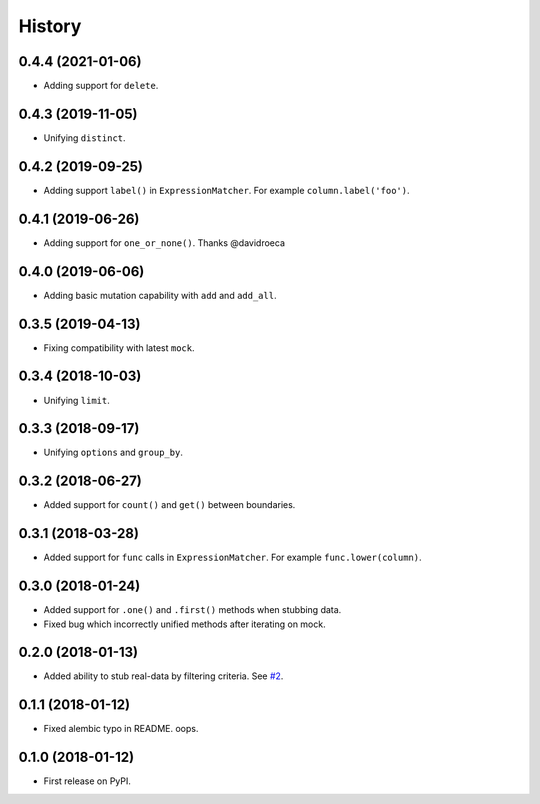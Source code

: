 .. :changelog:

History
-------

0.4.4 (2021-01-06)
~~~~~~~~~~~~~~~~~~

* Adding support for ``delete``.

0.4.3 (2019-11-05)
~~~~~~~~~~~~~~~~~~

* Unifying ``distinct``.

0.4.2 (2019-09-25)
~~~~~~~~~~~~~~~~~~

* Adding support ``label()`` in ``ExpressionMatcher``. For example ``column.label('foo')``.

0.4.1 (2019-06-26)
~~~~~~~~~~~~~~~~~~

* Adding support for ``one_or_none()``. Thanks @davidroeca

0.4.0 (2019-06-06)
~~~~~~~~~~~~~~~~~~

* Adding basic mutation capability with ``add`` and ``add_all``.

0.3.5 (2019-04-13)
~~~~~~~~~~~~~~~~~~

* Fixing compatibility with latest ``mock``.

0.3.4 (2018-10-03)
~~~~~~~~~~~~~~~~~~

* Unifying ``limit``.

0.3.3 (2018-09-17)
~~~~~~~~~~~~~~~~~~

* Unifying ``options`` and ``group_by``.

0.3.2 (2018-06-27)
~~~~~~~~~~~~~~~~~~

* Added support for ``count()`` and ``get()`` between boundaries.

0.3.1 (2018-03-28)
~~~~~~~~~~~~~~~~~~

* Added support for ``func`` calls in ``ExpressionMatcher``. For example ``func.lower(column)``.

0.3.0 (2018-01-24)
~~~~~~~~~~~~~~~~~~

* Added support for ``.one()`` and ``.first()`` methods when stubbing data.
* Fixed bug which incorrectly unified methods after iterating on mock.

0.2.0 (2018-01-13)
~~~~~~~~~~~~~~~~~~

* Added ability to stub real-data by filtering criteria.
  See `#2 <https://github.com/miki725/alchemy-mock/pull/2>`_.

0.1.1 (2018-01-12)
~~~~~~~~~~~~~~~~~~

* Fixed alembic typo in README. oops.

0.1.0 (2018-01-12)
~~~~~~~~~~~~~~~~~~

* First release on PyPI.
